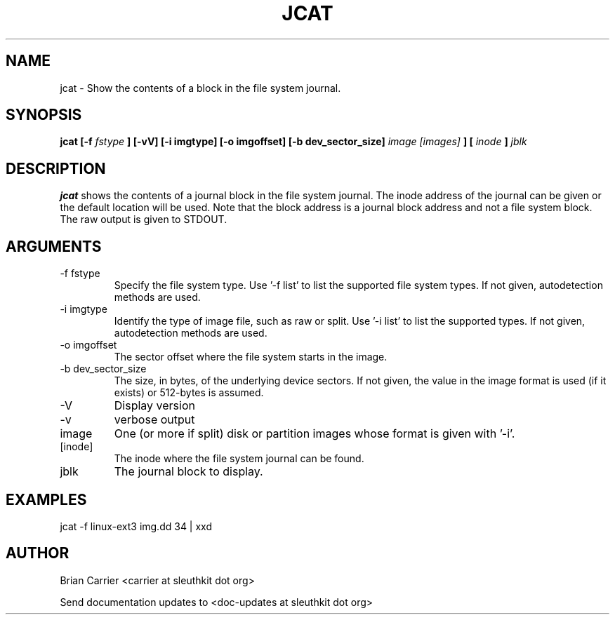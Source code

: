 .TH JCAT 1 
.SH NAME
jcat \- Show the contents of a block in the file system journal.
.SH SYNOPSIS
.B jcat [-f
.I fstype
.B ] [-vV] [-i imgtype] [-o imgoffset] [-b dev_sector_size] 
.I image [images]
.B ] [
.I inode
.B ]
.I jblk

.SH DESCRIPTION
.B jcat
shows the contents of a journal block in the file system journal.  The 
inode address of the journal can be given or the default location will
be used.  Note that the block address is a journal block address and not
a file system block.  The raw output is given to STDOUT.

.SH ARGUMENTS
.IP "-f fstype"
Specify the file system type.  Use '-f list' to list the supported file system types. If not given, autodetection methods are used.
.IP "-i imgtype"
Identify the type of image file, such as raw or split.  Use '-i list' to list the supported types. If not given, autodetection methods are used.
.IP "-o imgoffset"
The sector offset where the file system starts in the image.  
.IP "-b dev_sector_size"
The size, in bytes, of the underlying device sectors.  If not given, the value in the image format is used (if it exists) or 512-bytes is assumed.
.IP -V
Display version
.IP -v
verbose output
.IP image [images]
One (or more if split) disk or partition images whose format is given with '-i'.
.IP [inode]
The inode where the file system journal can be found. 

.IP jblk
The journal block to display.  

.SH "EXAMPLES"

jcat -f linux-ext3 img.dd 34 | xxd

.SH AUTHOR
Brian Carrier <carrier at sleuthkit dot org>

Send documentation updates to <doc-updates at sleuthkit dot org>
